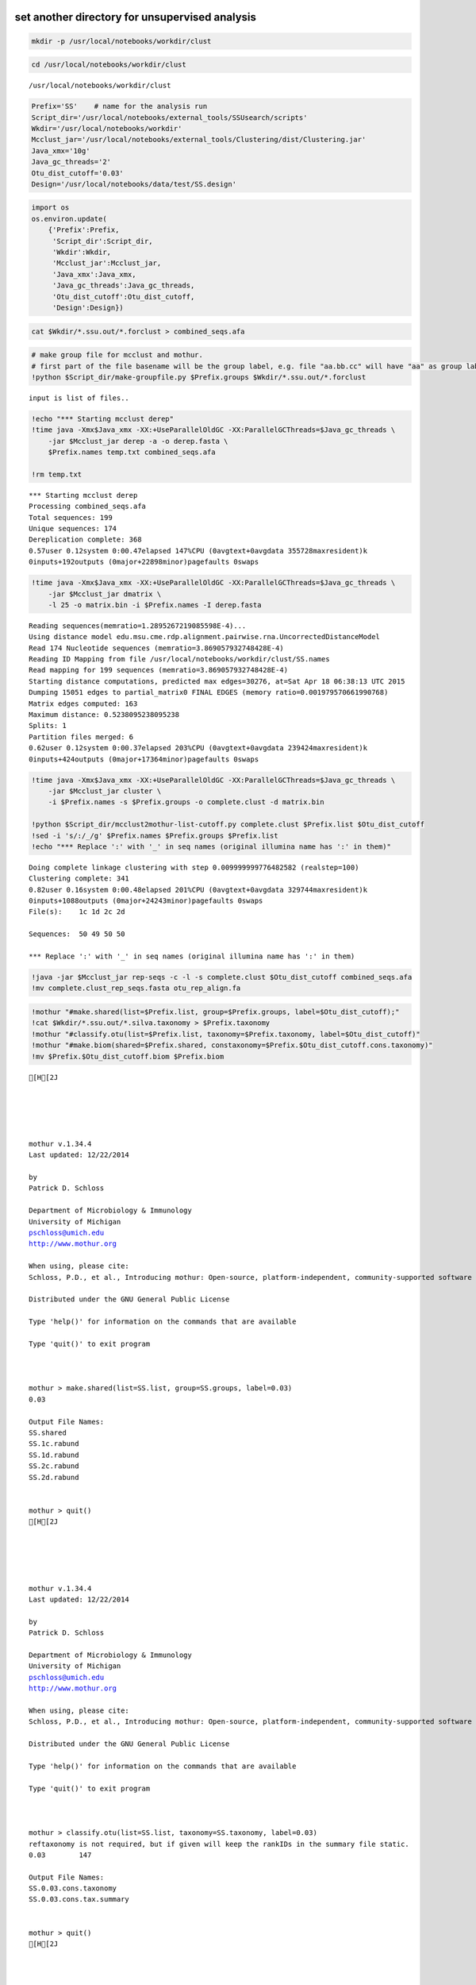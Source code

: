
set another directory for unsupervised analysis
~~~~~~~~~~~~~~~~~~~~~~~~~~~~~~~~~~~~~~~~~~~~~~~

.. code:: python

    mkdir -p /usr/local/notebooks/workdir/clust

.. code:: python

    cd /usr/local/notebooks/workdir/clust


.. parsed-literal::

    /usr/local/notebooks/workdir/clust


.. code:: python

    Prefix='SS'    # name for the analysis run
    Script_dir='/usr/local/notebooks/external_tools/SSUsearch/scripts'
    Wkdir='/usr/local/notebooks/workdir'
    Mcclust_jar='/usr/local/notebooks/external_tools/Clustering/dist/Clustering.jar'
    Java_xmx='10g'
    Java_gc_threads='2'
    Otu_dist_cutoff='0.03'
    Design='/usr/local/notebooks/data/test/SS.design'


.. code:: python

    import os
    os.environ.update(
        {'Prefix':Prefix, 
         'Script_dir':Script_dir, 
         'Wkdir':Wkdir, 
         'Mcclust_jar':Mcclust_jar, 
         'Java_xmx':Java_xmx, 
         'Java_gc_threads':Java_gc_threads, 
         'Otu_dist_cutoff':Otu_dist_cutoff, 
         'Design':Design})

.. code:: python

    cat $Wkdir/*.ssu.out/*.forclust > combined_seqs.afa

.. code:: python

    # make group file for mcclust and mothur. 
    # first part of the file basename will be the group label, e.g. file "aa.bb.cc" will have "aa" as group label.
    !python $Script_dir/make-groupfile.py $Prefix.groups $Wkdir/*.ssu.out/*.forclust


.. parsed-literal::

    input is list of files..


.. code:: python

    !echo "*** Starting mcclust derep"
    !time java -Xmx$Java_xmx -XX:+UseParallelOldGC -XX:ParallelGCThreads=$Java_gc_threads \
        -jar $Mcclust_jar derep -a -o derep.fasta \
        $Prefix.names temp.txt combined_seqs.afa
        
    !rm temp.txt


.. parsed-literal::

    *** Starting mcclust derep
    Processing combined_seqs.afa
    Total sequences: 199
    Unique sequences: 174
    Dereplication complete: 368
    0.57user 0.12system 0:00.47elapsed 147%CPU (0avgtext+0avgdata 355728maxresident)k
    0inputs+192outputs (0major+22898minor)pagefaults 0swaps


.. code:: python

    !time java -Xmx$Java_xmx -XX:+UseParallelOldGC -XX:ParallelGCThreads=$Java_gc_threads \
        -jar $Mcclust_jar dmatrix \
        -l 25 -o matrix.bin -i $Prefix.names -I derep.fasta


.. parsed-literal::

    Reading sequences(memratio=1.2895267219085598E-4)...
    Using distance model edu.msu.cme.rdp.alignment.pairwise.rna.UncorrectedDistanceModel
    Read 174 Nucleotide sequences (memratio=3.869057932748428E-4)
    Reading ID Mapping from file /usr/local/notebooks/workdir/clust/SS.names
    Read mapping for 199 sequences (memratio=3.869057932748428E-4)
    Starting distance computations, predicted max edges=30276, at=Sat Apr 18 06:38:13 UTC 2015
    Dumping 15051 edges to partial_matrix0 FINAL EDGES (memory ratio=0.001979570661990768)
    Matrix edges computed: 163
    Maximum distance: 0.5238095238095238
    Splits: 1
    Partition files merged: 6
    0.62user 0.12system 0:00.37elapsed 203%CPU (0avgtext+0avgdata 239424maxresident)k
    0inputs+424outputs (0major+17364minor)pagefaults 0swaps


.. code:: python

    !time java -Xmx$Java_xmx -XX:+UseParallelOldGC -XX:ParallelGCThreads=$Java_gc_threads \
        -jar $Mcclust_jar cluster \
        -i $Prefix.names -s $Prefix.groups -o complete.clust -d matrix.bin
    
    !python $Script_dir/mcclust2mothur-list-cutoff.py complete.clust $Prefix.list $Otu_dist_cutoff
    !sed -i 's/:/_/g' $Prefix.names $Prefix.groups $Prefix.list
    !echo "*** Replace ':' with '_' in seq names (original illumina name has ':' in them)"


.. parsed-literal::

    Doing complete linkage clustering with step 0.009999999776482582 (realstep=100)
    Clustering complete: 341
    0.82user 0.16system 0:00.48elapsed 201%CPU (0avgtext+0avgdata 329744maxresident)k
    0inputs+1088outputs (0major+24243minor)pagefaults 0swaps
    File(s):	1c 1d 2c 2d 
    
    Sequences:	50 49 50 50 
    
    *** Replace ':' with '_' in seq names (original illumina name has ':' in them)


.. code:: python

    !java -jar $Mcclust_jar rep-seqs -c -l -s complete.clust $Otu_dist_cutoff combined_seqs.afa
    !mv complete.clust_rep_seqs.fasta otu_rep_align.fa

.. code:: python

    !mothur "#make.shared(list=$Prefix.list, group=$Prefix.groups, label=$Otu_dist_cutoff);"
    !cat $Wkdir/*.ssu.out/*.silva.taxonomy > $Prefix.taxonomy
    !mothur "#classify.otu(list=$Prefix.list, taxonomy=$Prefix.taxonomy, label=$Otu_dist_cutoff)"
    !mothur "#make.biom(shared=$Prefix.shared, constaxonomy=$Prefix.$Otu_dist_cutoff.cons.taxonomy)"
    !mv $Prefix.$Otu_dist_cutoff.biom $Prefix.biom


.. parsed-literal::

    [H[2J
    
    
    
    
    
    mothur v.1.34.4
    Last updated: 12/22/2014
    
    by
    Patrick D. Schloss
    
    Department of Microbiology & Immunology
    University of Michigan
    pschloss@umich.edu
    http://www.mothur.org
    
    When using, please cite:
    Schloss, P.D., et al., Introducing mothur: Open-source, platform-independent, community-supported software for describing and comparing microbial communities. Appl Environ Microbiol, 2009. 75(23):7537-41.
    
    Distributed under the GNU General Public License
    
    Type 'help()' for information on the commands that are available
    
    Type 'quit()' to exit program
    
    
    
    mothur > make.shared(list=SS.list, group=SS.groups, label=0.03)
    0.03
    
    Output File Names: 
    SS.shared
    SS.1c.rabund
    SS.1d.rabund
    SS.2c.rabund
    SS.2d.rabund
    
    
    mothur > quit()
    [H[2J
    
    
    
    
    
    mothur v.1.34.4
    Last updated: 12/22/2014
    
    by
    Patrick D. Schloss
    
    Department of Microbiology & Immunology
    University of Michigan
    pschloss@umich.edu
    http://www.mothur.org
    
    When using, please cite:
    Schloss, P.D., et al., Introducing mothur: Open-source, platform-independent, community-supported software for describing and comparing microbial communities. Appl Environ Microbiol, 2009. 75(23):7537-41.
    
    Distributed under the GNU General Public License
    
    Type 'help()' for information on the commands that are available
    
    Type 'quit()' to exit program
    
    
    
    mothur > classify.otu(list=SS.list, taxonomy=SS.taxonomy, label=0.03)
    reftaxonomy is not required, but if given will keep the rankIDs in the summary file static.
    0.03	147
    
    Output File Names: 
    SS.0.03.cons.taxonomy
    SS.0.03.cons.tax.summary
    
    
    mothur > quit()
    [H[2J
    
    
    
    
    
    mothur v.1.34.4
    Last updated: 12/22/2014
    
    by
    Patrick D. Schloss
    
    Department of Microbiology & Immunology
    University of Michigan
    pschloss@umich.edu
    http://www.mothur.org
    
    When using, please cite:
    Schloss, P.D., et al., Introducing mothur: Open-source, platform-independent, community-supported software for describing and comparing microbial communities. Appl Environ Microbiol, 2009. 75(23):7537-41.
    
    Distributed under the GNU General Public License
    
    Type 'help()' for information on the commands that are available
    
    Type 'quit()' to exit program
    
    
    
    mothur > make.biom(shared=SS.shared, constaxonomy=SS.0.03.cons.taxonomy)
    0.03
    
    Output File Names: 
    SS.0.03.biom
    
    
    mothur > quit()


.. code:: python

    # clean up tempfiles
    !rm -f mothur.*.logfile *rabund complete* derep.fasta matrix.bin nonoverlapping.bin temp.*

With SS.groups, SS.names and SS.list, most diversity analysis can be done by mothur. You can look at `mothur wiki <http://www.mothur.org/wiki/454_SOP>`_ for details (Do not forgot to do even sampling before beta-diversity analysis).
~~~~~~~~~~~~~~~~~~~~~~~~~~~~~~~~~~~~~~~~~~~~~~~~~~~~~~~~~~~~~~~~~~~~~~~~~~~~~~~~~~~~~~~~~~~~~~~~~~~~~~~~~~~~~~~~~~~~~~~~~~~~~~~~~~~~~~~~~~~~~~~~~~~~~~~~~~~~~~~~~~~~~~~~~~~~~~~~~~~~~~~~~~~~~~~~~~~~~~~~~~~~~~~~~~~~~~~~~~~~~~~~~~~~~~~~

SS.biom file can used in most tools. (qiime and rdp)
~~~~~~~~~~~~~~~~~~~~~~~~~~~~~~~~~~~~~~~~~~~~~~~~~~~~

.. code:: python

    #since The purpose of this tutorial is to show our new pipeline, we will skip details of community analysis with mothur
    #following are some common commands in mothur
    
    !mothur "#make.shared(biom=$Prefix.biom); sub.sample(shared=$Prefix.shared); summary.single(calc=nseqs-coverage-sobs-chao-shannon-invsimpson); dist.shared(calc=braycurtis); pcoa(phylip=$Prefix.userLabel.subsample.braycurtis.userLabel.lt.dist); nmds(phylip=$Prefix.userLabel.subsample.braycurtis.userLabel.lt.dist); amova(phylip=$Prefix.userLabel.subsample.braycurtis.userLabel.lt.dist, design=$Design); tree.shared(calc=braycurtis); unifrac.weighted(tree=$Prefix.userLabel.subsample.braycurtis.userLabel.tre, group=$Design, random=T)"
    !rm -f mothur.*.logfile; 
    !rm -f *.rabund


.. parsed-literal::

    [H[2J
    
    
    
    
    
    mothur v.1.34.4
    Last updated: 12/22/2014
    
    by
    Patrick D. Schloss
    
    Department of Microbiology & Immunology
    University of Michigan
    pschloss@umich.edu
    http://www.mothur.org
    
    When using, please cite:
    Schloss, P.D., et al., Introducing mothur: Open-source, platform-independent, community-supported software for describing and comparing microbial communities. Appl Environ Microbiol, 2009. 75(23):7537-41.
    
    Distributed under the GNU General Public License
    
    Type 'help()' for information on the commands that are available
    
    Type 'quit()' to exit program
    
    
    
    mothur > make.shared(biom=SS.biom)
    
    userLabel
    
    Output File Names: 
    SS.shared
    SS.1c.rabund
    SS.1d.rabund
    SS.2c.rabund
    SS.2d.rabund
    
    
    mothur > sub.sample(shared=SS.shared)
    Sampling 49 from each group.
    userLabel
    
    Output File Names: 
    SS.userLabel.subsample.shared
    
    
    mothur > summary.single(calc=nseqs-coverage-sobs-chao-shannon-invsimpson)
    Using SS.userLabel.subsample.shared as input file for the shared parameter.
    
    Processing group 1c
    
    userLabel
    
    Processing group 1d
    
    userLabel
    
    Processing group 2c
    
    userLabel
    
    Processing group 2d
    
    userLabel
    
    Output File Names: 
    SS.userLabel.subsample.groups.summary
    
    
    mothur > dist.shared(calc=braycurtis)
    Using SS.userLabel.subsample.shared as input file for the shared parameter.
    
    Using 1 processors.
    userLabel
    
    Output File Names: 
    SS.userLabel.subsample.braycurtis.userLabel.lt.dist
    
    
    mothur > pcoa(phylip=SS.userLabel.subsample.braycurtis.userLabel.lt.dist)
    
    Processing...
    Rsq 1 axis: 0.718058
    Rsq 2 axis: 0.827489
    Rsq 3 axis: 1
    
    Output File Names: 
    SS.userLabel.subsample.braycurtis.userLabel.lt.pcoa.axes
    SS.userLabel.subsample.braycurtis.userLabel.lt.pcoa.loadings
    
    
    mothur > nmds(phylip=SS.userLabel.subsample.braycurtis.userLabel.lt.dist)
    Processing Dimension: 2
    1
    2
    3
    4
    5
    6
    7
    8
    9
    10
    
    Number of dimensions:	2
    Lowest stress :	0.152534
    R-squared for configuration:	0.377017
    
    Output File Names: 
    SS.userLabel.subsample.braycurtis.userLabel.lt.nmds.iters
    SS.userLabel.subsample.braycurtis.userLabel.lt.nmds.stress
    SS.userLabel.subsample.braycurtis.userLabel.lt.nmds.axes
    
    
    mothur > amova(phylip=SS.userLabel.subsample.braycurtis.userLabel.lt.dist, design=/usr/local/notebooks/data/test/SS.design)
    c-d	Among	Within	Total
    SS	0.409934	0.722407	1.13234
    df	1	2	3
    MS	0.409934	0.361203
    
    Fs:	1.13491
    p-value: 0.304
    
    Experiment-wise error rate: 0.05
    If you have borderline P-values, you should try increasing the number of iterations
    
    Output File Names: 
    SS.userLabel.subsample.braycurtis.userLabel.lt.amova
    
    
    mothur > tree.shared(calc=braycurtis)
    Using SS.userLabel.subsample.shared as input file for the shared parameter.
    
    Using 1 processors.
    userLabel
    
    Output File Names: 
    SS.userLabel.subsample.braycurtis.userLabel.tre
    
    
    mothur > unifrac.weighted(tree=SS.userLabel.subsample.braycurtis.userLabel.tre, group=/usr/local/notebooks/data/test/SS.design, random=T)
    
    Using 1 processors.
    Tree#	Groups	WScore	WSig
    1	c-d	0.963687	<0.0010
    It took 0 secs to run unifrac.weighted.
    
    Output File Names: 
    SS.userLabel.subsample.braycurtis.userLabel.trewsummary
    SS.userLabel.subsample.braycurtis.userLabel.tre1.weighted
    
    
    mothur > quit()


.. code:: python

    !echo "This part of pipeline finishes successfully :)"


.. parsed-literal::

    This part of pipeline finishes successfully :)


